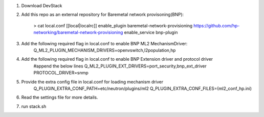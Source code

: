 1. Download DevStack

2. Add this repo as an external repository for Baremetal network provisoning(BNP):

    > cat local.conf 
    [[local|localrc]]
    enable_plugin baremetal-network-provisioning https://github.com/hp-networking/baremetal-network-provisioning
    enable_service bnp-plugin

3. Add the following required flag in local.conf to enable BNP ML2 MechanismDriver:
    Q_ML2_PLUGIN_MECHANISM_DRIVERS=openvswitch,l2population,hp
    
4. Add the following required flag in local.conf to enable BNP Extension driver and protocol driver
    #append the below lines
    Q_ML2_PLUGIN_EXT_DRIVERS=port_security,bnp_ext_driver
    PROTOCOL_DRIVER=snmp
  
5. Provide the extra config file in local.conf for loading mechanism driver
    Q_PLUGIN_EXTRA_CONF_PATH=etc/neutron/plugins/ml2
    Q_PLUGIN_EXTRA_CONF_FILES=(ml2_conf_hp.ini)

6. Read the settings file for more details.

7. run stack.sh

